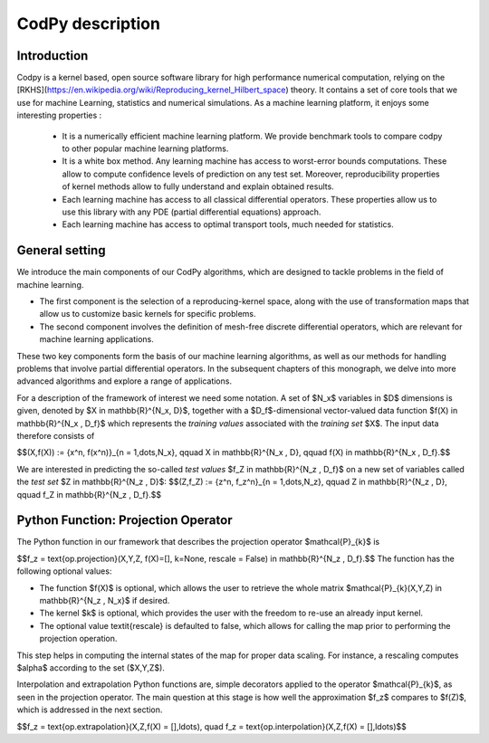 CodPy description
===============

Introduction
------------

Codpy is a kernel based, open source software library for high performance numerical computation, relying on the [RKHS](https://en.wikipedia.org/wiki/Reproducing_kernel_Hilbert_space) theory.
It contains a set of core tools that we use for machine Learning, statistics and numerical simulations. As a machine learning platform, it enjoys some interesting properties :

 * It is a numerically efficient machine learning platform. We provide benchmark tools to compare codpy to other popular machine learning platforms.
 * It is a white box method. Any learning machine has access to worst-error bounds computations. These allow to compute confidence levels of prediction on any test set. Moreover, reproducibility properties of kernel methods allow to fully understand and explain obtained results.
 * Each learning machine has access to all classical differential operators. These properties allow us to use this library with any PDE (partial differential equations) approach.
 * Each learning machine has access to optimal transport tools, much needed for statistics.

General setting
------------
We introduce the main components of our CodPy algorithms, which are designed to tackle problems in the field of machine learning. 

* The first component is the selection of a reproducing-kernel space, along with the use of transformation maps that allow us to customize basic kernels for specific problems. 

* The second component involves the definition of mesh-free discrete differential operators, which are relevant for machine learning applications.

These two key components form the basis of our machine learning algorithms, as well as our methods for handling problems that involve partial differential operators. In the subsequent chapters of this monograph, we delve into more advanced algorithms and explore a range of applications.

For a description of the framework of interest we need some notation. A set of $N_x$ variables in $D$ dimensions is given, denoted by $X \in \mathbb{R}^{N_x, D}$, together with a $D_f$-dimensional vector-valued data function $f(X) \in \mathbb{R}^{N_x , D_f}$ which represents the *training values* associated with the *training set* $X$. The input data therefore consists of 

$$(X,f(X)) := \{x^n, f(x^n)\}_{n = 1,\dots,N_x}, \qquad X \in \mathbb{R}^{N_x , D}, \qquad f(X) \in \mathbb{R}^{N_x , D_f}.$$

We are interested in predicting the so-called *test values* $f_Z \in \mathbb{R}^{N_z , D_f}$ on a new set of variables called the *test set* $Z \in \mathbb{R}^{N_z , D}$: 
$$(Z,f_Z) := \{z^n, f_z^n\}_{n = 1,\dots,N_z}, \qquad Z \in \mathbb{R}^{N_z , D}, \qquad f_Z \in \mathbb{R}^{N_z , D_f}.$$

Python Function: Projection Operator
-------------------------------------

The Python function in our framework that describes the projection operator $\mathcal{P}_{k}$ is 

$$f_z = \text{op.projection}(X,Y,Z, f(X)=[], k=None, rescale = False) \in \mathbb{R}^{N_z , D_f}.$$
The function has the following optional values:

- The function $f(X)$ is optional, which allows the user to retrieve the whole matrix $\mathcal{P}_{k}(X,Y,Z) \in \mathbb{R}^{N_z , N_x}$ if desired.
- The kernel $k$ is optional, which provides the user with the freedom to re-use an already input kernel.
- The optional value \textit{rescale} is defaulted to false, which allows for calling the map prior to performing the projection operation. 
This step helps in computing the internal states of the map for proper data scaling. For instance, a rescaling computes $\alpha$ according to the set ($X,Y,Z$).

Interpolation and extrapolation Python functions are, simple decorators applied to the operator $\mathcal{P}_{k}$, as seen in the projection operator. 
The main question at this stage is how well the approximation $f_z$ compares to $f(Z)$, which is addressed in the next section. 

$$f_z = \text{op.extrapolation}(X,Z,f(X) = [],\ldots), \quad f_z = \text{op.interpolation}(X,Z,f(X) = [],\ldots)$$